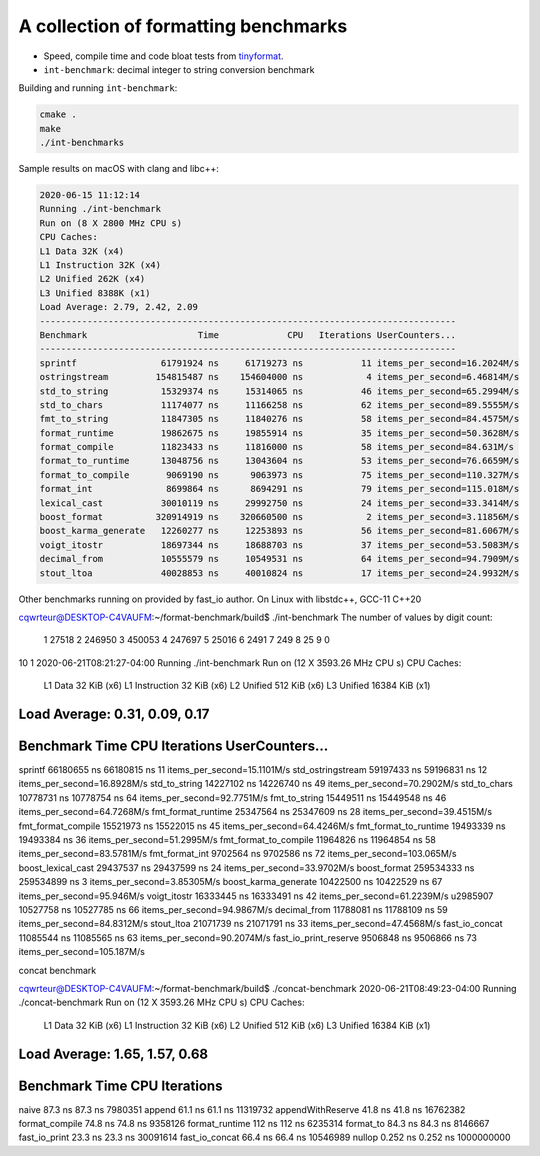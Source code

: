A collection of formatting benchmarks
=====================================

* Speed, compile time and code bloat tests from
  `tinyformat <https://github.com/c42f/tinyformat>`__.
* ``int-benchmark``: decimal integer to string conversion benchmark

Building and running ``int-benchmark``:

.. code::

   cmake .
   make
   ./int-benchmarks

Sample results on macOS with clang and libc++:

.. code::

	2020-06-15 11:12:14
	Running ./int-benchmark
	Run on (8 X 2800 MHz CPU s)
	CPU Caches:
	L1 Data 32K (x4)
	L1 Instruction 32K (x4)
	L2 Unified 262K (x4)
	L3 Unified 8388K (x1)
	Load Average: 2.79, 2.42, 2.09
	-------------------------------------------------------------------------------
	Benchmark                     Time             CPU   Iterations UserCounters...
	-------------------------------------------------------------------------------
	sprintf                61791924 ns     61719273 ns           11 items_per_second=16.2024M/s
	ostringstream         154815487 ns    154604000 ns            4 items_per_second=6.46814M/s
	std_to_string          15329374 ns     15314065 ns           46 items_per_second=65.2994M/s
	std_to_chars           11174077 ns     11166258 ns           62 items_per_second=89.5555M/s
	fmt_to_string          11847305 ns     11840276 ns           58 items_per_second=84.4575M/s
	format_runtime         19862675 ns     19855914 ns           35 items_per_second=50.3628M/s
	format_compile         11823433 ns     11816000 ns           58 items_per_second=84.631M/s
	format_to_runtime      13048756 ns     13043604 ns           53 items_per_second=76.6659M/s
	format_to_compile       9069190 ns      9063973 ns           75 items_per_second=110.327M/s
	format_int              8699864 ns      8694291 ns           79 items_per_second=115.018M/s
	lexical_cast           30010119 ns     29992750 ns           24 items_per_second=33.3414M/s
	boost_format          320914919 ns    320660500 ns            2 items_per_second=3.11856M/s
	boost_karma_generate   12260277 ns     12253893 ns           56 items_per_second=81.6067M/s
	voigt_itostr           18697344 ns     18688703 ns           37 items_per_second=53.5083M/s
	decimal_from           10555579 ns     10549531 ns           64 items_per_second=94.7909M/s
	stout_ltoa             40028853 ns     40010824 ns           17 items_per_second=24.9932M/s



Other benchmarks running on provided by fast_io author. On Linux with libstdc++, GCC-11 C++20

cqwrteur@DESKTOP-C4VAUFM:~/format-benchmark/build$ ./int-benchmark
The number of values by digit count:
 1  27518
 2 246950
 3 450053
 4 247697
 5  25016
 6   2491
 7    249
 8     25
 9      0
10      1
2020-06-21T08:21:27-04:00
Running ./int-benchmark
Run on (12 X 3593.26 MHz CPU s)
CPU Caches:
  L1 Data 32 KiB (x6)
  L1 Instruction 32 KiB (x6)
  L2 Unified 512 KiB (x6)
  L3 Unified 16384 KiB (x1)
Load Average: 0.31, 0.09, 0.17
--------------------------------------------------------------------------------
Benchmark                      Time             CPU   Iterations UserCounters...
--------------------------------------------------------------------------------
sprintf                 66180655 ns     66180815 ns           11 items_per_second=15.1101M/s
std_ostringstream       59197433 ns     59196831 ns           12 items_per_second=16.8928M/s
std_to_string           14227102 ns     14226740 ns           49 items_per_second=70.2902M/s
std_to_chars            10778731 ns     10778754 ns           64 items_per_second=92.7751M/s
fmt_to_string           15449511 ns     15449548 ns           46 items_per_second=64.7268M/s
fmt_format_runtime      25347564 ns     25347609 ns           28 items_per_second=39.4515M/s
fmt_format_compile      15521973 ns     15522015 ns           45 items_per_second=64.4246M/s
fmt_format_to_runtime   19493339 ns     19493384 ns           36 items_per_second=51.2995M/s
fmt_format_to_compile   11964826 ns     11964854 ns           58 items_per_second=83.5781M/s
fmt_format_int           9702564 ns      9702586 ns           72 items_per_second=103.065M/s
boost_lexical_cast      29437537 ns     29437599 ns           24 items_per_second=33.9702M/s
boost_format           259534333 ns    259534899 ns            3 items_per_second=3.85305M/s
boost_karma_generate    10422500 ns     10422529 ns           67 items_per_second=95.946M/s
voigt_itostr            16333445 ns     16333491 ns           42 items_per_second=61.2239M/s
u2985907                10527758 ns     10527785 ns           66 items_per_second=94.9867M/s
decimal_from            11788081 ns     11788109 ns           59 items_per_second=84.8312M/s
stout_ltoa              21071739 ns     21071791 ns           33 items_per_second=47.4568M/s
fast_io_concat          11085544 ns     11085565 ns           63 items_per_second=90.2074M/s
fast_io_print_reserve    9506848 ns      9506866 ns           73 items_per_second=105.187M/s


concat benchmark

cqwrteur@DESKTOP-C4VAUFM:~/format-benchmark/build$ ./concat-benchmark
2020-06-21T08:49:23-04:00
Running ./concat-benchmark
Run on (12 X 3593.26 MHz CPU s)
CPU Caches:
  L1 Data 32 KiB (x6)
  L1 Instruction 32 KiB (x6)
  L2 Unified 512 KiB (x6)
  L3 Unified 16384 KiB (x1)
Load Average: 1.65, 1.57, 0.68
------------------------------------------------------------
Benchmark                  Time             CPU   Iterations
------------------------------------------------------------
naive                   87.3 ns         87.3 ns      7980351
append                  61.1 ns         61.1 ns     11319732
appendWithReserve       41.8 ns         41.8 ns     16762382
format_compile          74.8 ns         74.8 ns      9358126
format_runtime           112 ns          112 ns      6235314
format_to               84.3 ns         84.3 ns      8146667
fast_io_print           23.3 ns         23.3 ns     30091614
fast_io_concat          66.4 ns         66.4 ns     10546989
nullop                 0.252 ns        0.252 ns   1000000000